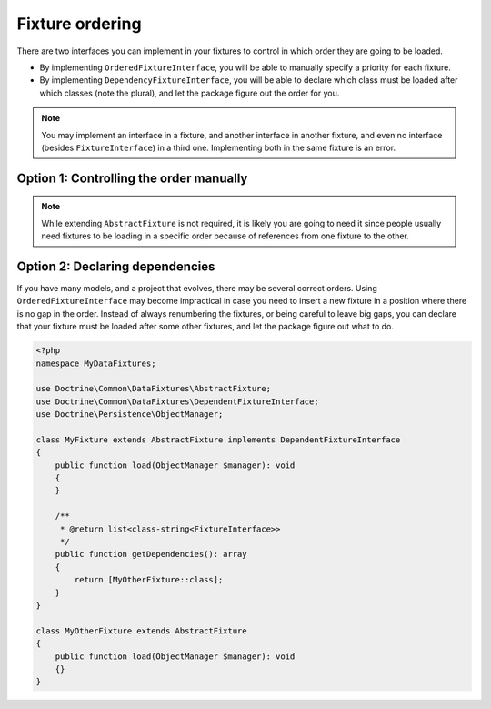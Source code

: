 Fixture ordering
================

There are two interfaces you can implement in your fixtures to control
in which order they are going to be loaded.

* By implementing ``OrderedFixtureInterface``, you will be able to
  manually specify a priority for each fixture.
* By implementing ``DependencyFixtureInterface``, you will be able to
  declare which class must be loaded after which classes (note the
  plural), and let the package figure out the order for you.

.. note::
    You may implement an interface in a fixture, and another interface
    in another fixture, and even no interface (besides
    ``FixtureInterface``) in a third one. Implementing both in the same
    fixture is an error.

Option 1: Controlling the order manually
----------------------------------------

.. code-block:: php
    <?php

    namespace MyDataFixtures;

    use Doctrine\Common\DataFixtures\AbstractFixture;
    use Doctrine\Common\DataFixtures\OrderedFixtureInterface;
    use Doctrine\Persistence\ObjectManager;

    final class MyFixture extends AbstractFixture implements OrderedFixtureInterface
    {
        public function load(ObjectManager $manager): void
        {
            // …
        }

        public function getOrder(): int
        {
            return 10; // smaller means sooner
        }
    }

.. note::
    While extending ``AbstractFixture`` is not required, it is likely
    you are going to need it since people usually need fixtures to be
    loading in a specific order because of references from one fixture
    to the other.

Option 2: Declaring dependencies
--------------------------------

If you have many models, and a project that evolves, there may be
several correct orders. Using ``OrderedFixtureInterface`` may become
impractical in case you need to insert a new fixture in a position where
there is no gap in the order. Instead of always renumbering the
fixtures, or being careful to leave big gaps, you can declare that your
fixture must be loaded after some other fixtures, and let the package
figure out what to do.

.. code-block:: php

    <?php
    namespace MyDataFixtures;

    use Doctrine\Common\DataFixtures\AbstractFixture;
    use Doctrine\Common\DataFixtures\DependentFixtureInterface;
    use Doctrine\Persistence\ObjectManager;

    class MyFixture extends AbstractFixture implements DependentFixtureInterface
    {
        public function load(ObjectManager $manager): void
        {
        }

        /**
         * @return list<class-string<FixtureInterface>>
         */
        public function getDependencies(): array
        {
            return [MyOtherFixture::class];
        }
    }

    class MyOtherFixture extends AbstractFixture
    {
        public function load(ObjectManager $manager): void
        {}
    }
